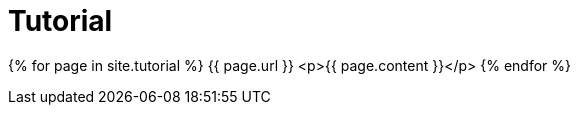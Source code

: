 = Tutorial
:page-layout: page-fullwidth
:page-permalink: /documentation/tutorial/
:page-liquid:

{% for page in site.tutorial %}
    {{ page.url }}
    <p>{{ page.content }}</p>
{% endfor %}
